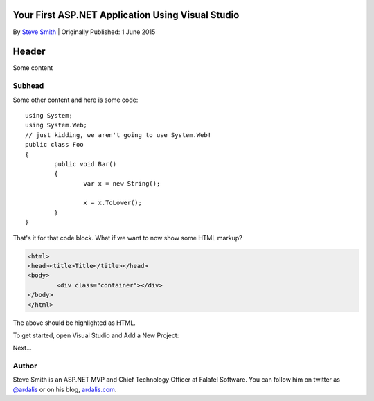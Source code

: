 .. highlight:: c#

Your First ASP.NET Application Using Visual Studio
==================================================
By `Steve Smith`_ | Originally Published: 1 June 2015

Header
======

Some content

Subhead
^^^^^^^

Some other content and here is some code::
	
	using System;
	using System.Web;
	// just kidding, we aren't going to use System.Web!
	public class Foo
	{
		public void Bar()
		{
			var x = new String();
			
			x = x.ToLower();
		}
	}
	
That's it for that code block. What if we want to now show some HTML markup?

.. code-block:: html
	
	<html>
	<head><title>Title</title></head>
	<body>
		<div class="container"></div>
	</body>
	</html>

The above should be highlighted as HTML.

To get started, open Visual Studio and Add a New Project:

.. image:: _static/100-NewProject.png

Next...

.. _`Steve Smith`:
 
Author
^^^^^^

Steve Smith is an ASP.NET MVP and Chief Technology Officer at Falafel Software. You can
follow him on twitter as `@ardalis`_ or on his blog, `ardalis.com`_.

.. _`@ardalis`: http://twitter.com/ardalis
.. _`ardalis.com`: http://ardalis.com/ardalis

